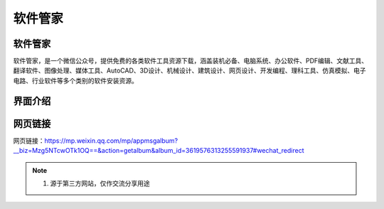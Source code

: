 软件管家
=========

软件管家
----------
软件管家，是一个微信公众号，提供免费的各类软件工具资源下载，涵盖装机必备、电脑系统、办公软件、PDF编辑、文献工具、翻译软件、图像处理、媒体工具、AutoCAD、3D设计、机械设计、建筑设计、网页设计、开发编程、理科工具、仿真模拟、电子电路、行业软件等多个类别的软件安装资源。

界面介绍
--------
.. figure:: images/软件管家.png
   :alt: 主页面
   :align: center
   :width: 100%
   :class: custom-figure

网页链接
-----------
网页链接：https://mp.weixin.qq.com/mp/appmsgalbum?__biz=Mzg5NTcwOTk1OQ==&action=getalbum&album_id=3619576313255591937#wechat_redirect

.. note::

   1. 源于第三方网站，仅作交流分享用途